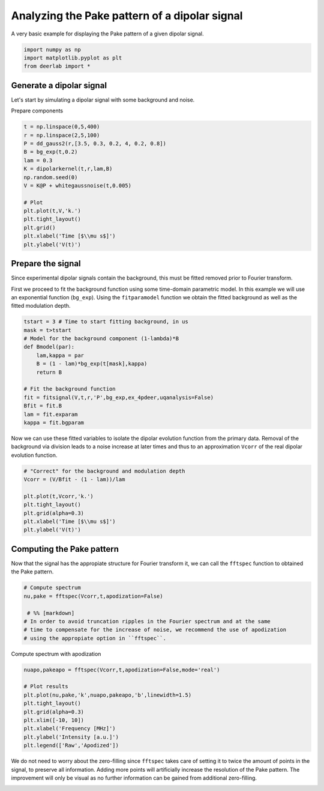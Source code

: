 .. only:: html

    .. note::
        :class: sphx-glr-download-link-note

        Click :ref:`here <sphx_glr_download_auto_examples_plot_analyzing_pake_pattern.py>`     to download the full example code
    .. rst-class:: sphx-glr-example-title

    .. _sphx_glr_auto_examples_plot_analyzing_pake_pattern.py:


Analyzing the Pake pattern of a dipolar signal
============================================================================

A very basic example for displaying the Pake pattern of a given dipolar signal.


.. code-block:: python

    import numpy as np
    import matplotlib.pyplot as plt
    from deerlab import *








Generate a dipolar signal
-------------------------
Let's start by simulating a dipolar signal with some background and noise.

Prepare components


.. code-block:: python

    t = np.linspace(0,5,400)
    r = np.linspace(2,5,100)
    P = dd_gauss2(r,[3.5, 0.3, 0.2, 4, 0.2, 0.8])
    B = bg_exp(t,0.2)
    lam = 0.3
    K = dipolarkernel(t,r,lam,B)
    np.random.seed(0)
    V = K@P + whitegaussnoise(t,0.005)

    # Plot
    plt.plot(t,V,'k.')
    plt.tight_layout()
    plt.grid()
    plt.xlabel('Time [$\\mu s$]')
    plt.ylabel('V(t)')




.. image:: /auto_examples/images/sphx_glr_plot_analyzing_pake_pattern_001.png
    :alt: plot analyzing pake pattern
    :class: sphx-glr-single-img


.. rst-class:: sphx-glr-script-out

 Out:

 .. code-block:: none


    Text(42.597222222222214, 0.5, 'V(t)')



Prepare the signal
------------------
Since experimental dipolar signals contain the background, this must be fitted 
removed prior to Fourier transform.

First we proceed to fit the background function using some time-domain parametric 
model. In this example we will use an exponential function (``bg_exp``). 
Using the ``fitparamodel`` function we obtain the fitted background as well as 
the fitted modulation depth.


.. code-block:: python


    tstart = 3 # Time to start fitting background, in us
    mask = t>tstart
    # Model for the background component (1-lambda)*B
    def Bmodel(par):
        lam,kappa = par 
        B = (1 - lam)*bg_exp(t[mask],kappa)
        return B

    # Fit the background function
    fit = fitsignal(V,t,r,'P',bg_exp,ex_4pdeer,uqanalysis=False)
    Bfit = fit.B
    lam = fit.exparam
    kappa = fit.bgparam








Now we can use these fitted variables to isolate the dipolar evolution function 
from the primary data. Removal of the background via division leads to a noise 
increase at later times and thus to an approximation ``Vcorr`` of the real dipolar 
evolution function.


.. code-block:: python


    # "Correct" for the background and modulation depth
    Vcorr = (V/Bfit - (1 - lam))/lam

    plt.plot(t,Vcorr,'k.')
    plt.tight_layout()
    plt.grid(alpha=0.3)
    plt.xlabel('Time [$\\mu s$]')
    plt.ylabel('V(t)')




.. image:: /auto_examples/images/sphx_glr_plot_analyzing_pake_pattern_002.png
    :alt: plot analyzing pake pattern
    :class: sphx-glr-single-img


.. rst-class:: sphx-glr-script-out

 Out:

 .. code-block:: none


    Text(30.972222222222214, 0.5, 'V(t)')



Computing the Pake pattern
---------------------------

Now that the signal has the appropiate structure for Fourier transform it, 
we can call the ``fftspec`` function to obtained the Pake pattern.


.. code-block:: python


    # Compute spectrum
    nu,pake = fftspec(Vcorr,t,apodization=False)
 
     # %% [markdown]
    # In order to avoid truncation ripples in the Fourier spectrum and at the same 
    # time to compensate for the increase of noise, we recommend the use of apodization 
    # using the appropiate option in ``fftspec``.








Compute spectrum with apodization


.. code-block:: python

    nuapo,pakeapo = fftspec(Vcorr,t,apodization=False,mode='real')

    # Plot results
    plt.plot(nu,pake,'k',nuapo,pakeapo,'b',linewidth=1.5)
    plt.tight_layout()
    plt.grid(alpha=0.3)
    plt.xlim([-10, 10])
    plt.xlabel('Frequency [MHz]')
    plt.ylabel('Intensity [a.u.]')
    plt.legend(['Raw','Apodized'])




.. image:: /auto_examples/images/sphx_glr_plot_analyzing_pake_pattern_003.png
    :alt: plot analyzing pake pattern
    :class: sphx-glr-single-img


.. rst-class:: sphx-glr-script-out

 Out:

 .. code-block:: none


    <matplotlib.legend.Legend object at 0x000001ED98BDE198>



We do not need to worry about the zero-filling since ``fftspec`` takes care 
of setting it to twice the amount of points in the signal, to preserve all information. 
Adding more points will artificially increase the resolution of the Pake pattern.
The improvement will only be visual as no further information can be gained 
from additional zero-filling.


.. rst-class:: sphx-glr-timing

   **Total running time of the script:** ( 0 minutes  1.026 seconds)


.. _sphx_glr_download_auto_examples_plot_analyzing_pake_pattern.py:


.. only :: html

 .. container:: sphx-glr-footer
    :class: sphx-glr-footer-example



  .. container:: sphx-glr-download sphx-glr-download-python

     :download:`Download Python source code: plot_analyzing_pake_pattern.py <plot_analyzing_pake_pattern.py>`



  .. container:: sphx-glr-download sphx-glr-download-jupyter

     :download:`Download Jupyter notebook: plot_analyzing_pake_pattern.ipynb <plot_analyzing_pake_pattern.ipynb>`


.. only:: html

 .. rst-class:: sphx-glr-signature

    `Gallery generated by Sphinx-Gallery <https://sphinx-gallery.github.io>`_
